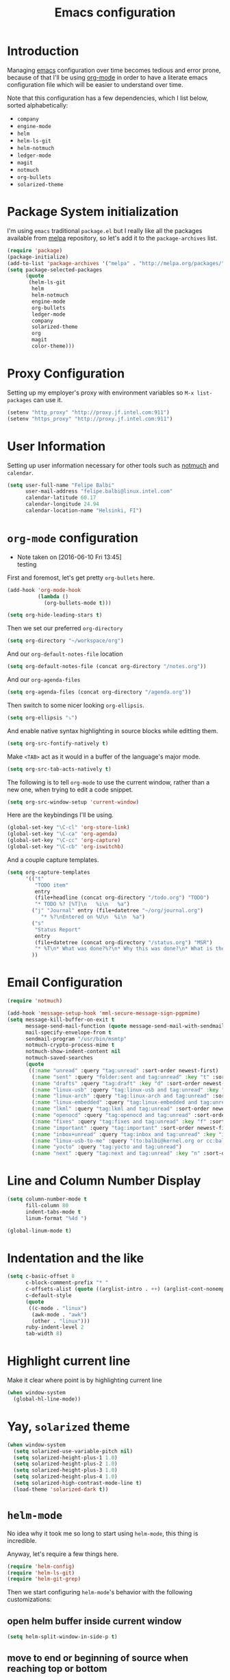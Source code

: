 #+TITLE: Emacs configuration

* Introduction

Managing [[https://www.gnu.org/software/emacs/][emacs]] configuration over time becomes tedious and error prone, because
of that I'll be using [[http://orgmode.org/][org-mode]] in order to have a literate emacs configuration
file which will be easier to understand over time.

Note that this configuration has a few dependencies, which I list below, sorted
alphabetically:

- =company=
- =engine-mode=
- =helm=
- =helm-ls-git=
- =helm-notmuch=
- =ledger-mode=
- =magit=
- =notmuch=
- =org-bullets=
- =solarized-theme=

* Package System initialization

I'm using =emacs= traditional =package.el= but I really like all the packages
available from [[http://melpa.org/][melpa]] repository, so let's add it to the =package-archives= list.

#+BEGIN_SRC emacs-lisp
  (require 'package)
  (package-initialize)
  (add-to-list 'package-archives '("melpa" . "http://melpa.org/packages/"))
  (setq package-selected-packages
        (quote
         (helm-ls-git
          helm
          helm-notmuch
          engine-mode
          org-bullets
          ledger-mode
          company
          solarized-theme
          org
          magit
          color-theme)))
#+END_SRC

* Proxy Configuration

Setting up my employer's proxy with environment variables so =M-x list-packages=
can use it.

#+BEGIN_SRC emacs-lisp
  (setenv "http_proxy" "http://proxy.jf.intel.com:911")
  (setenv "https_proxy" "http://proxy.jf.intel.com:911")
#+END_SRC

* User Information

Setting up user information necessary for other tools such as [[https://notmuchmail.org/][notmuch]] and
=calendar=.

#+BEGIN_SRC emacs-lisp
  (setq user-full-name "Felipe Balbi"
        user-mail-address "felipe.balbi@linux.intel.com"
        calendar-latitude 60.17
        calendar-longitude 24.94
        calendar-location-name "Helsinki, FI")
#+END_SRC

* =org-mode= configuration
  - Note taken on [2016-06-10 Fri 13:45] \\
    testing

First and foremost, let's get pretty =org-bullets= here.

#+BEGIN_SRC emacs-lisp
  (add-hook 'org-mode-hook
            (lambda ()
              (org-bullets-mode t)))

  (setq org-hide-leading-stars t)
#+END_SRC

Then we set our preferred =org-directory=

#+BEGIN_SRC emacs-lisp
  (setq org-directory "~/workspace/org")
#+END_SRC

And our =org-default-notes-file= location

#+BEGIN_SRC emacs-lisp
  (setq org-default-notes-file (concat org-directory "/notes.org"))
#+END_SRC

And our =org-agenda-files=

#+BEGIN_SRC emacs-lisp
  (setq org-agenda-files (concat org-directory "/agenda.org"))
#+END_SRC

Then switch to some nicer looking =org-ellipsis=.

#+BEGIN_SRC emacs-lisp
  (setq org-ellipsis "⤵")
#+END_SRC

And enable native syntax highlighting in source blocks while editting them.

#+BEGIN_SRC emacs-lisp
  (setq org-src-fontify-natively t)
#+END_SRC

Make =<TAB>= act as it would in a buffer of the language's major mode.

#+BEGIN_SRC emacs-lisp
  (setq org-src-tab-acts-natively t)
#+END_SRC

The following is to tell =org-mode= to use the current window, rather than a new
one, when trying to edit a code snippet.

#+BEGIN_SRC emacs-lisp
  (setq org-src-window-setup 'current-window)
#+END_SRC

Here are the keybindings I'll be using.

#+BEGIN_SRC emacs-lisp
  (global-set-key "\C-cl" 'org-store-link)
  (global-set-key "\C-ca" 'org-agenda)
  (global-set-key "\C-cc" 'org-capture)
  (global-set-key "\C-cb" 'org-iswitchb)
#+END_SRC

And a couple capture templates.

#+BEGIN_SRC emacs-lisp
    (setq org-capture-templates
          '(("t"
             "TODO item"
             entry
             (file+headline (concat org-directory "/todo.org") "TODO")
             "* TODO %? [%T]\n   %i\n   %a")
            ("j" "Journal" entry (file+datetree "~/org/journal.org")
               "* %?\nEntered on %U\n  %i\n  %a")
            ("s"
             "Status Report"
             entry
             (file+datetree (concat org-directory "/status.org") "MSR")
             "* %T\n* What was done?%?\n* Why this was done?\n* What is the impact to Intel?\n")
            ))
#+END_SRC

* Email Configuration

#+BEGIN_SRC emacs-lisp
  (require 'notmuch)

  (add-hook 'message-setup-hook 'mml-secure-message-sign-pgpmime)
  (setq message-kill-buffer-on-exit t
        message-send-mail-function (quote message-send-mail-with-sendmail)
        mail-specify-envelope-from t
        sendmail-program "/usr/bin/msmtp"
        notmuch-crypto-process-mime t
        notmuch-show-indent-content nil
        notmuch-saved-searches
        (quote
         ((:name "unread" :query "tag:unread" :sort-order newest-first)
          (:name "sent" :query "folder:sent and tag:unread" :key "t" :sort-order newest-first)
          (:name "drafts" :query "tag:draft" :key "d" :sort-order newest-first)
          (:name "linux-usb" :query "tag:linux-usb and tag:unread" :key "u" :sort-order newest-first)
          (:name "linux-arch" :query "tag:linux-arch and tag:unread" :sort-order newest-first)
          (:name "linux-embedded" :query "tag:linux-embedded and tag:unread" :sort-order newest-first)
          (:name "lkml" :query "tag:lkml and tag:unread" :sort-order newest-first)
          (:name "openocd" :query "tag:openocd and tag:unread" :sort-order newest-first)
          (:name "fixes" :query "tag:fixes and tag:unread" :key "f" :sort-order newest-first)
          (:name "important" :query "tag:important" :sort-order newest-first)
          (:name "inbox+unread" :query "tag:inbox and tag:unread" :key "i" :sort-order newest-first)
          (:name "linux-usb-to-me" :query "(to:balbi@kernel.org or cc:balbi@kernel.org or to:felipe.balbi@linux.intel.com or cc:felipe.balbi@linux.intel.com) and tag:linux-usb and tag:unread" :key "m" :sort-order newest-first)
          (:name "yocto" :query "tag:yocto and tag:unread")
          (:name "next" :query "tag:next and tag:unread" :key "n" :sort-order newest-first))))
#+END_SRC

* Line and Column Number Display

#+BEGIN_SRC emacs-lisp
  (setq column-number-mode t
        fill-column 80
        indent-tabs-mode t
        linum-format "%4d ")

  (global-linum-mode t)
#+END_SRC

* Indentation and the like

#+BEGIN_SRC emacs-lisp
  (setq c-basic-offset 8
        c-block-comment-prefix "* "
        c-offsets-alist (quote ((arglist-intro . ++) (arglist-cont-nonempty . ++)))
        c-default-style
        (quote
         ((c-mode . "linux")
          (awk-mode . "awk")
          (other . "linux")))
        ruby-indent-level 2
        tab-width 8)
#+END_SRC

* Highlight current line

Make it clear where point is by highlighting current line

#+BEGIN_SRC emacs-lisp
  (when window-system
    (global-hl-line-mode))
#+END_SRC

* Yay, =solarized= theme

#+BEGIN_SRC emacs-lisp
  (when window-system
    (setq solarized-use-variable-pitch nil)
    (setq solarized-height-plus-1 1.0)
    (setq solarized-height-plus-2 1.0)
    (setq solarized-height-plus-3 1.0)
    (setq solarized-height-plus-4 1.0)
    (setq solarized-high-contrast-mode-line t)
    (load-theme 'solarized-dark t))
#+END_SRC

* =helm-mode=

No idea why it took me so long to start using =helm-mode=, this thing is
incredible.

Anyway, let's require a few things here.

#+BEGIN_SRC emacs-lisp
  (require 'helm-config)
  (require 'helm-ls-git)
  (require 'helm-git-grep)
#+END_SRC

Then we start configuring =helm-mode='s behavior with the following
customizations:

** open helm buffer inside current window

#+BEGIN_SRC emacs-lisp
  (setq helm-split-window-in-side-p t)
#+END_SRC

** move to end or beginning of source when reaching top or bottom

#+BEGIN_SRC emacs-lisp
  (setq  helm-move-to-line-cycle-in-source t)
#+END_SRC

** search for library in =require= and =declare-function= sexp

#+BEGIN_SRC emacs-lisp
  (setq helm-ff-search-library-in-sexp t)
#+END_SRC

** scroll 8 lines other window with =M-<next>= / =M-<prior>=

#+BEGIN_SRC emacs-lisp
  (setq helm-scroll-amount 8)
#+END_SRC

** use =recentf-list= instead of =file-name-history= in =helm-find-files=

#+BEGIN_SRC emacs-lisp
  (setq helm-ff-file-name-history-use-recentf t)
#+END_SRC

** define some keybindings

#+BEGIN_SRC emacs-lisp
  (define-key helm-map (kbd "<tab>") 'helm-execute-persistent-action)

  (global-set-key (kbd "C-x b") 'helm-buffers-list)
  (global-set-key (kbd "C-x r b") 'helm-bookmarks)
  (global-set-key (kbd "M-x") 'helm-M-x)
  (global-set-key (kbd "M-y") 'helm-show-kill-ring)
  (global-set-key (kbd "C-x C-f") 'helm-find-files)

  (global-set-key (kbd "C-x C-d") 'helm-browse-project)

  (global-set-key (kbd "C-c g") 'helm-git-grep)
#+END_SRC

** invoke =helm-git-grep= from isearch.

#+BEGIN_SRC emacs-lisp
  (define-key isearch-mode-map (kbd "C-c g") 'helm-git-grep-from-isearch)
#+END_SRC

** invoke =helm-git-grep= from other helm.

#+BEGIN_SRC emacs-lisp
  (eval-after-load 'helm
    '(define-key helm-map (kbd "C-c g") 'helm-git-grep-from-helm))
#+END_SRC

** enable =helm-mode=

#+BEGIN_SRC emacs-lisp
  (helm-mode t)
#+END_SRC

* Pretty parenthesis

#+BEGIN_SRC emacs-lisp
  (add-hook 'emacs-lisp-mode-hook 'paredit-mode)
  (add-hook 'emacs-lisp-mode-hook 'rainbow-delimiters-mode)
  (show-paren-mode t)
  (electric-pair-mode t)
#+END_SRC

* UI Appearance

#+BEGIN_SRC emacs-lisp
  (setq inhibit-startup-screen t
        make-backup-files nil
        normal-erase-is-backspace t)

  (global-prettify-symbols-mode t)
  (scroll-bar-mode -1)
  (tool-bar-mode -1)
  (menu-bar-mode -1)
#+END_SRC

* Font Face & Size

#+BEGIN_SRC emacs-lisp
  (set-face-attribute 'default nil
                      :font "DejaVu Sans Mono:style=Book"
                      :height 110)
#+END_SRC

* Magit

#+BEGIN_SRC emacs-lisp
  (setq magit-diff-use-overlays nil
        magit-commit-arguments '("--signoff"))
#+END_SRC

* =engine-mode=

#+BEGIN_SRC emacs-lisp
  (require 'engine-mode)

  (defengine amazon
    "http://www.amazon.com/s/ref=nb_sb_noss?url=search-alias%3Daps&field-keywords=%s"
    :keybinding "a")

  (defengine duckduckgo
    "https://duckduckgo.com/?q=%s"
    :keybinding "d")

  (defengine github
    "https://github.com/search?ref=simplesearch&q=%s")

  (defengine google
    "http://www.google.com/search?ie=utf-8&oe=utf-8&q=%s"
    :keybinding "g")

  (defengine google-images
    "http://www.google.com/images?hl=en&source=hp&biw=1440&bih=795&gbv=2&aq=f&aqi=&aql=&oq=&q=%s")

  (defengine google-maps
    "http://maps.google.com/maps?q=%s"
    :keybinding "m")

  (defengine stack-overflow
    "https://stackoverflow.com/search?q=%s"
    :keybinding "s")

  (defengine twitter
    "https://twitter.com/search?q=%s")

  (defengine wikipedia
    "http://www.wikipedia.org/search-redirect.php?language=en&go=Go&search=%s"
    :keybinding "w")

  (defengine wiktionary
    "https://www.wikipedia.org/search-redirect.php?family=wiktionary&language=en&go=Go&search=%s")

  (defengine wolfram-alpha
    "http://www.wolframalpha.com/input/?i=%s")

  (defengine youtube
    "http://www.youtube.com/results?aq=f&oq=&search_query=%s"
    :keybinding "y")

  (engine-mode t)

  (engine/set-keymap-prefix (kbd "C-c s"))
#+END_SRC

* Some useful(-ish) defuns of my own

#+BEGIN_SRC emacs-lisp
  (defun format-email-address ()
    "Returns a formated representation of USER-FULL-NAME and USER-MAIL-ADDRESS"
    (if (null (and user-full-name user-mail-address))
        (message "Please set USER-FULL-NAME and USER-MAIL-ADDRESS")
      (concat user-full-name " <" user-mail-address ">")))

  (defun insert-any-by (tag)
    (save-excursion
      (beginning-of-line)
      (newline 3)
      (previous-line 2)
      (insert (concat tag ": " (format-email-address)))))

  (defun insert-signed-off-by ()
    "Inserts a Signed-off-by line to a patch"
    (interactive)
    (insert-any-by "Signed-off-by"))

  (defun insert-reviewed-by ()
    "Inserts a Reviewed-by line to a patch"
    (interactive)
    (insert-any-by "Reviewed-by"))

  (defun insert-tested-by ()
    "Inserts a Tested-by line to a patch"
    (interactive)
    (insert-any-by "Tested-by"))

  (global-set-key (kbd "<f5>") 'insert-signed-off-by)
  (global-set-key (kbd "<f6>") 'insert-reviewed-by)
  (global-set-key (kbd "<f7>") 'insert-tested-by)
#+END_SRC

* GnuPG 2

We're gonna tell =emacs= to use =gpg2=

#+BEGIN_SRC emacs-lisp
  (setq epg-gpg-program "/usr/bin/gpg2")
#+END_SRC

* Sh

Indenting with 2 spaces

#+BEGIN_SRC emacs-lisp
  (add-hook 'sh-mode-hook
            (lambda ()
              (setq sh-basic-offset 2
                    sh-indentation 2)))
#+END_SRC

* Diary

In fact, I'm wondering if I should move this to proper org. I barely ever use
this diary file anyway. For now, I'll keep it as it is

#+BEGIN_SRC emacs-lisp
  (setq diary-file "~/workspace/org/diary")
#+END_SRC

* ERC

#+BEGIN_SRC emacs-lisp
  (require 'tls)
  (require 'erc)

  (defun start-erc ()
    "Connect to Intel's IRC."
    (interactive)
    (erc-tls :server "otcirc.ostc.intel.com" :port 6697
             :nick "balbi" :full-name "balbi"))

  (put 'downcase-region 'disabled nil)
#+END_SRC

* EShell

#+BEGIN_SRC emacs-lisp
  (global-set-key (kbd "C-c t") 'eshell)
#+END_SRC
* Disabled commands

#+BEGIN_SRC emacs-lisp
  (put 'narrow-to-region 'disabled nil)
  (put 'upcase-region 'disabled nil)
#+END_SRC
